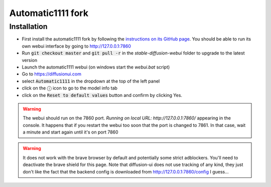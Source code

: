 Automatic1111 fork
==================

Installation
^^^^^^^^^^^^

- First install the automatic1111 fork by following the
  `instructions on its GitHub page <https://github.com/AUTOMATIC1111/stable-diffusion-webui>`_.
  You should be able to run its own webui interface by going to
  http://127.0.0.1:7860

- Run :code:`git checkout master` and :code:`git pull -r` in the
  `stable-diffusion-webui` folder to upgrade to the latest version

- Launch the automatic1111 webui (on windows start the `webui.bat` script)

- Go to https://diffusionui.com

- select :code:`Automatic1111` in the dropdown at the top of the left panel

- click on the ⓘ  icon to go to the model info tab

- click on the :code:`Reset to default values` button and confirm by clicking Yes.

.. warning::

    The webui should run on the 7860 port.
    `Running on local URL:  http://127.0.0.1:7860/` appearing in the console.
    It happens that if you restart the webui too soon that the port is changed
    to 7861. In that case, wait a minute and start again until it's on port 7860

.. warning::

    It does not work with the brave browser by default and potentially some strict
    adblockers. You'll need to deactivate the brave shield for this page.
    Note that diffusion-ui does not use tracking of any kind, they just don't
    like the fact that the backend config is downloaded from http://127.0.0.1:7860/config
    I guess...
